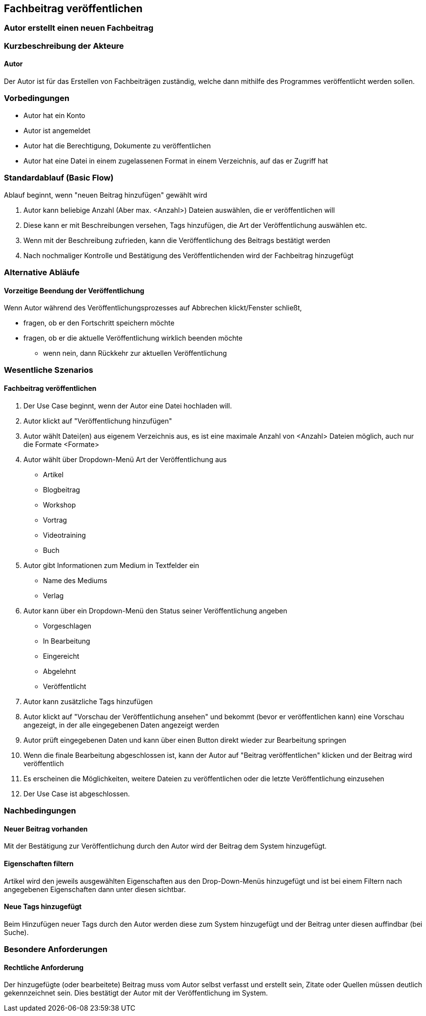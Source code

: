 == Fachbeitrag veröffentlichen
===	Autor erstellt einen neuen Fachbeitrag


===	Kurzbeschreibung der Akteure
==== Autor
Der Autor ist für das Erstellen von Fachbeiträgen zuständig, welche dann mithilfe des Programmes veröffentlicht werden sollen.

=== Vorbedingungen
* Autor hat ein Konto 
* Autor ist angemeldet
* Autor hat die Berechtigung, Dokumente zu veröffentlichen 
* Autor hat eine Datei in einem zugelassenen Format in einem Verzeichnis, auf das er Zugriff hat 

=== Standardablauf (Basic Flow)

Ablauf beginnt, wenn "neuen Beitrag hinzufügen" gewählt wird

. Autor kann beliebige Anzahl (Aber max. <Anzahl>) Dateien auswählen, die er veröffentlichen will
. Diese kann er mit Beschreibungen versehen, Tags hinzufügen, die Art der Veröffentlichung auswählen etc.
. Wenn mit der Beschreibung zufrieden, kann die Veröffentlichung des Beitrags bestätigt werden
. Nach nochmaliger Kontrolle und Bestätigung des Veröffentlichenden wird der Fachbeitrag hinzugefügt

=== Alternative Abläufe
//Nutzen Sie alternative Abläufe für Fehlerfälle, Ausnahmen und Erweiterungen zum Standardablauf
==== Vorzeitige Beendung der Veröffentlichung
Wenn Autor während des Veröffentlichungsprozesses auf Abbrechen klickt/Fenster schließt,

* fragen, ob er den Fortschritt speichern möchte
* fragen, ob er die aktuelle Veröffentlichung wirklich beenden möchte
** wenn nein, dann Rückkehr zur aktuellen Veröffentlichung

//=== Unterabläufe (subflows)
//Nutzen Sie Unterabläufe, um wiederkehrende Schritte auszulagern

//==== <Unterablauf 1>
//. <Unterablauf 1, Schritt 1>


=== Wesentliche Szenarios
//Szenarios sind konkrete Instanzen eines Use Case, d.h. mit einem konkreten Akteur und einem konkreten Durchlauf der o.g. Flows. Szenarios können als Vorstufe für die Entwicklung von Flows und/oder zu deren Validierung verwendet werden.
==== Fachbeitrag veröffentlichen
. Der Use Case beginnt, wenn der Autor eine Datei hochladen will.
. Autor klickt auf "Veröffentlichung hinzufügen"
. Autor wählt Datei(en) aus eigenem Verzeichnis aus, es ist eine maximale Anzahl von <Anzahl> Dateien möglich, auch nur die Formate <Formate>
. Autor wählt über Dropdown-Menü Art der Veröffentlichung aus
** Artikel
** Blogbeitrag
** Workshop
** Vortrag
** Videotraining
** Buch
. Autor gibt Informationen zum Medium in Textfelder ein
** Name des Mediums
** Verlag
. Autor kann über ein Dropdown-Menü den Status seiner Veröffentlichung angeben
** Vorgeschlagen
** In Bearbeitung
** Eingereicht
** Abgelehnt
** Veröffentlicht
. Autor kann zusätzliche Tags hinzufügen
. Autor klickt auf "Vorschau der Veröffentlichung ansehen" und bekommt (bevor er veröffentlichen kann) eine Vorschau angezeigt, in der alle eingegebenen Daten angezeigt werden 
. Autor prüft eingegebenen Daten und kann über einen Button direkt wieder zur Bearbeitung springen
. Wenn die finale Bearbeitung abgeschlossen ist, kann der Autor auf "Beitrag veröffentlichen" klicken und der Beitrag wird veröffentlich
. Es erscheinen die Möglichkeiten, weitere Dateien zu veröffentlichen oder die letzte Veröffentlichung einzusehen 
. Der Use Case ist abgeschlossen.

===	Nachbedingungen
//Nachbedingungen beschreiben das Ergebnis des Use Case, z.B. einen bestimmten Systemzustand.
==== Neuer Beitrag vorhanden
Mit der Bestätigung zur Veröffentlichung durch den Autor wird der Beitrag dem System hinzugefügt.

==== Eigenschaften filtern
Artikel wird den jeweils ausgewählten Eigenschaften aus den Drop-Down-Menüs hinzugefügt und ist bei einem Filtern nach angegebenen Eigenschaften dann unter diesen sichtbar. 

==== Neue Tags hinzugefügt
Beim Hinzufügen neuer Tags durch den Autor werden diese zum System hinzugefügt und der Beitrag unter diesen auffindbar (bei Suche).


=== Besondere Anforderungen
//Besondere Anforderungen können sich auf nicht-funktionale Anforderungen wie z.B. einzuhaltende Standards, Qualitätsanforderungen oder Anforderungen an die Benutzeroberfläche beziehen.
==== Rechtliche Anforderung
Der hinzugefügte (oder bearbeitete) Beitrag muss vom Autor selbst verfasst und erstellt sein, Zitate oder Quellen müssen deutlich gekennzeichnet sein. Dies bestätigt der Autor mit der Veröffentlichung im System.
